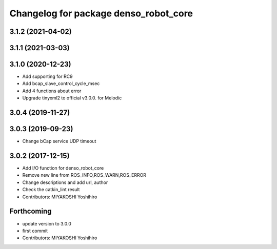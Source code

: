 ^^^^^^^^^^^^^^^^^^^^^^^^^^^^^^^^^^^^^^
Changelog for package denso_robot_core
^^^^^^^^^^^^^^^^^^^^^^^^^^^^^^^^^^^^^^

3.1.2 (2021-04-02)
------------------

3.1.1 (2021-03-03)
------------------

3.1.0 (2020-12-23)
------------------
* Add supporting for RC9
* Add bcap_slave_control_cycle_msec
* Add 4 functions about error
* Upgrade tinyxml2 to official v3.0.0. for Melodic

3.0.4 (2019-11-27)
------------------

3.0.3 (2019-09-23)
------------------
* Change bCap service UDP timeout

3.0.2 (2017-12-15)
------------------
* Add I/O function for denso_robot_core
* Remove new line from ROS_INFO,ROS_WARN,ROS_ERROR
* Change descriptions and add url, author
* Check the catkin_lint result
* Contributors: MIYAKOSHI Yoshihiro

Forthcoming
-----------
* update version to 3.0.0
* first commit
* Contributors: MIYAKOSHI Yoshihiro
